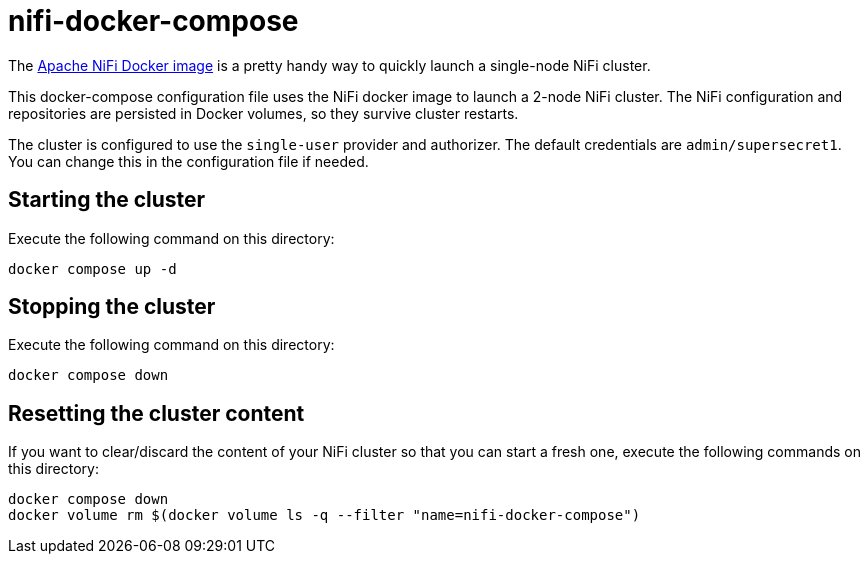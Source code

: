 = nifi-docker-compose

The link:https://hub.docker.com/r/apache/nifi[Apache NiFi Docker image] is a pretty handy way to quickly launch a single-node NiFi cluster.

This docker-compose configuration file uses the NiFi docker image to launch a 2-node NiFi cluster.
The NiFi configuration and repositories are persisted in Docker volumes, so they survive cluster restarts.

The cluster is configured to use the `single-user` provider and authorizer. The default credentials are `admin/supersecret1`. You can change this in the configuration file if needed.

== Starting the cluster

Execute the following command on this directory:

[source,shell]
----
docker compose up -d
----

== Stopping the cluster

Execute the following command on this directory:

[source,shell]
----
docker compose down
----

== Resetting the cluster content

If you want to clear/discard the content of your NiFi cluster so that you can start a fresh one, execute the following commands on this directory:

[source,shell]
----
docker compose down
docker volume rm $(docker volume ls -q --filter "name=nifi-docker-compose")
----
